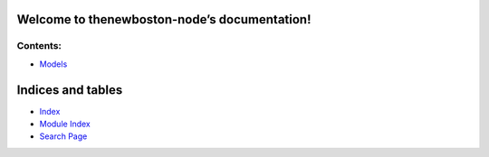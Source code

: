 
Welcome to thenewboston-node’s documentation!
*********************************************


Contents:
^^^^^^^^^

*  `Models <models.rst>`_

Indices and tables
******************

*  `Index <genindex.rst>`_

*  `Module Index <py-modindex.rst>`_

*  `Search Page <search.rst>`_

